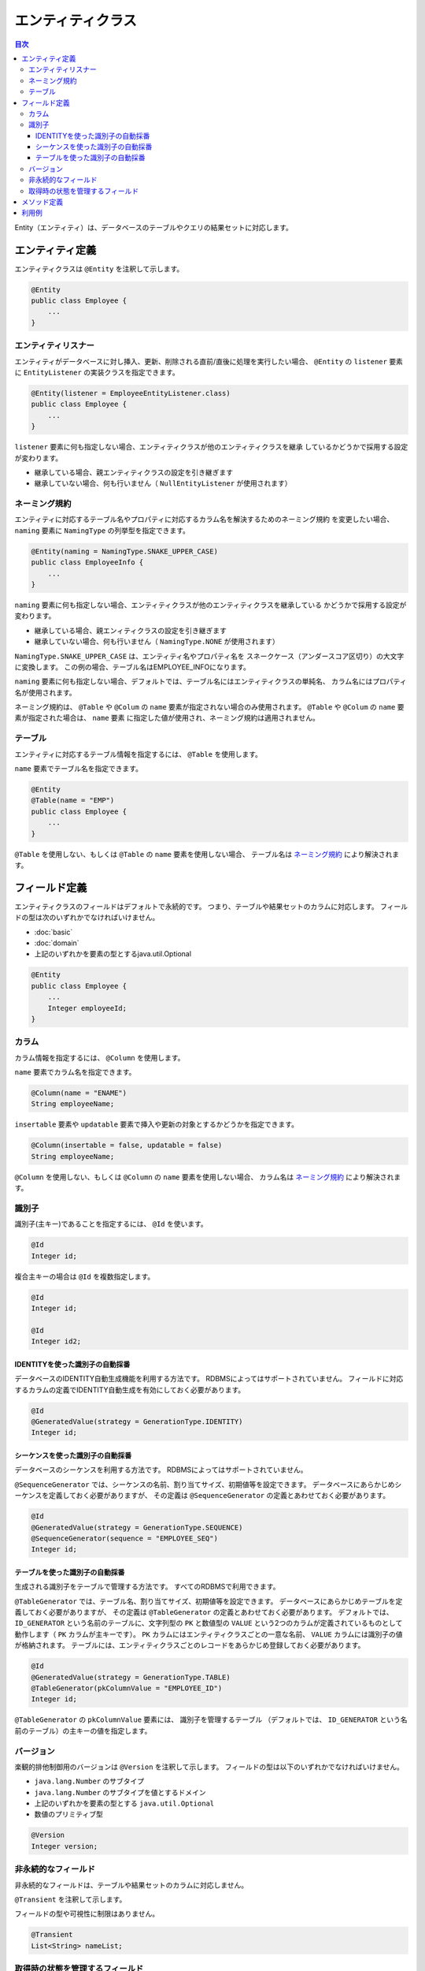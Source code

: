 ==================
エンティティクラス
==================

.. contents:: 目次
   :depth: 3

Entity（エンティティ）は、データベースのテーブルやクエリの結果セットに対応します。

エンティティ定義
==================

エンティティクラスは ``@Entity`` を注釈して示します。

.. code-block:: java

  @Entity
  public class Employee {
      ...
  }

エンティティリスナー
---------------------------

エンティティがデータベースに対し挿入、更新、削除される直前/直後に処理を実行したい場合、
``@Entity`` の ``listener`` 要素に ``EntityListener`` の実装クラスを指定できます。

.. code-block:: java

  @Entity(listener = EmployeeEntityListener.class)
  public class Employee {
      ...
  }

``listener`` 要素に何も指定しない場合、エンティティクラスが他のエンティティクラスを継承
しているかどうかで採用する設定が変わります。

* 継承している場合、親エンティティクラスの設定を引き継ぎます
* 継承していない場合、何も行いません（ ``NullEntityListener`` が使用されます）

ネーミング規約
---------------------------

エンティティに対応するテーブル名やプロパティに対応するカラム名を解決するためのネーミング規約
を変更したい場合、 ``naming`` 要素に ``NamingType`` の列挙型を指定できます。

.. code-block:: java

  @Entity(naming = NamingType.SNAKE_UPPER_CASE)
  public class EmployeeInfo {
      ...
  }


``naming`` 要素に何も指定しない場合、エンティティクラスが他のエンティティクラスを継承している
かどうかで採用する設定が変わります。

* 継承している場合、親エンィティクラスの設定を引き継ぎます
* 継承していない場合、何も行いません（ ``NamingType.NONE`` が使用されます）

``NamingType.SNAKE_UPPER_CASE`` は、エンティティ名やプロパティ名を
スネークケース（アンダースコア区切り）の大文字に変換します。
この例の場合、テーブル名はEMPLOYEE_INFOになります。

``naming`` 要素に何も指定しない場合、デフォルトでは、テーブル名にはエンティティクラスの単純名、
カラム名にはプロパティ名が使用されます。

ネーミング規約は、 ``@Table`` や ``@Colum`` の ``name`` 要素が指定されない場合のみ使用されます。
``@Table`` や ``@Colum`` の ``name`` 要素が指定された場合は、 ``name`` 要素
に指定した値が使用され、ネーミング規約は適用されません。

テーブル
------------------

エンティティに対応するテーブル情報を指定するには、 ``@Table`` を使用します。

``name`` 要素でテーブル名を指定できます。

.. code-block:: java

  @Entity
  @Table(name = "EMP")
  public class Employee {
      ...
  }

``@Table`` を使用しない、もしくは ``@Table`` の ``name`` 要素を使用しない場合、
テーブル名は `ネーミング規約`_ により解決されます。

フィールド定義
==================

エンティティクラスのフィールドはデフォルトで永続的です。
つまり、テーブルや結果セットのカラムに対応します。
フィールドの型は次のいずれかでなければいけません。

* :doc:`basic`
* :doc:`domain`
* 上記のいずれかを要素の型とするjava.util.Optional

.. code-block:: java

  @Entity
  public class Employee {
      ...
      Integer employeeId;
  }

カラム
------------------

カラム情報を指定するには、 ``@Column`` を使用します。

``name`` 要素でカラム名を指定できます。

.. code-block:: java

  @Column(name = "ENAME")
  String employeeName;

``insertable`` 要素や ``updatable`` 要素で挿入や更新の対象とするかどうかを指定できます。

.. code-block:: java

  @Column(insertable = false, updatable = false)
  String employeeName;

``@Column`` を使用しない、もしくは ``@Column`` の ``name`` 要素を使用しない場合、
カラム名は `ネーミング規約`_ により解決されます。

識別子
------------------

識別子(主キー)であることを指定するには、 ``@Id`` を使います。

.. code-block:: java

  @Id
  Integer id;

複合主キーの場合は ``@Id`` を複数指定します。

.. code-block:: java

  @Id
  Integer id;

  @Id
  Integer id2;


IDENTITYを使った識別子の自動採番
~~~~~~~~~~~~~~~~~~~~~~~~~~~~~~~~~~~~~~~~~

データベースのIDENTITY自動生成機能を利用する方法です。
RDBMSによってはサポートされていません。
フィールドに対応するカラムの定義でIDENTITY自動生成を有効にしておく必要があります。

.. code-block:: java

  @Id
  @GeneratedValue(strategy = GenerationType.IDENTITY)
  Integer id;

シーケンスを使った識別子の自動採番
~~~~~~~~~~~~~~~~~~~~~~~~~~~~~~~~~~~~~~~~~

データベースのシーケンスを利用する方法です。
RDBMSによってはサポートされていません。

``@SequenceGenerator`` では、シーケンスの名前、割り当てサイズ、初期値等を設定できます。
データベースにあらかじめシーケンスを定義しておく必要がありますが、
その定義は ``@SequenceGenerator`` の定義とあわせておく必要があります。

.. code-block:: java

  @Id
  @GeneratedValue(strategy = GenerationType.SEQUENCE)
  @SequenceGenerator(sequence = "EMPLOYEE_SEQ")
  Integer id;

テーブルを使った識別子の自動採番
~~~~~~~~~~~~~~~~~~~~~~~~~~~~~~~~~~~~~~~~~

生成される識別子をテーブルで管理する方法です。
すべてのRDBMSで利用できます。

``@TableGenerator`` では、テーブル名、割り当てサイズ、初期値等を設定できます。
データベースにあらかじめテーブルを定義しておく必要がありますが、
その定義は ``@TableGenerator`` の定義とあわせておく必要があります。
デフォルトでは、 ``ID_GENERATOR`` という名前のテーブルに、文字列型の ``PK`` と数値型の ``VALUE``
という2つのカラムが定義されているものとして動作します（ ``PK`` カラムが主キーです）。
``PK`` カラムにはエンティティクラスごとの一意な名前、 ``VALUE`` カラムには識別子の値が格納されます。
テーブルには、エンティティクラスごとのレコードをあらかじめ登録しておく必要があります。

.. code-block:: java

  @Id
  @GeneratedValue(strategy = GenerationType.TABLE)
  @TableGenerator(pkColumnValue = "EMPLOYEE_ID")
  Integer id;

``@TableGenerator`` の ``pkColumnValue`` 要素には、 識別子を管理するテーブル
（デフォルトでは、 ``ID_GENERATOR`` という名前のテーブル）の主キーの値を指定します。


バージョン
------------------

楽観的排他制御用のバージョンは ``@Version`` を注釈して示します。
フィールドの型は以下のいずれかでなければいけません。

* ``java.lang.Number`` のサブタイプ
* ``java.lang.Number`` のサブタイプを値とするドメイン
* 上記のいずれかを要素の型とする ``java.util.Optional``
* 数値のプリミティブ型

.. code-block:: java

  @Version
  Integer version;

非永続的なフィールド
--------------------------------

非永続的なフィールドは、テーブルや結果セットのカラムに対応しません。

``@Transient`` を注釈して示します。

フィールドの型や可視性に制限はありません。

.. code-block:: java

  @Transient
  List<String> nameList;

取得時の状態を管理するフィールド
--------------------------------------------

取得時の状態とは、エンティティがDaoから取得されときの全プロパティの値です。
取得時の状態を保持しておくことで、更新処理を実行する際、UPDATE文のSET句に変更したフィールドのみを含められます。
取得時の状態を管理するフィールドは、テーブルや結果セットのカラムに対応しません。

@OriginalStatesを注釈して示します。

.. code-block:: java
   
  @OriginalStates
  Employee originalStates;

メソッド定義
==================

メソッドの定義に制限はありません。

フィールドの可視性をprotectedやパッケージプライベートにしてpublicなメソッド経由で
アクセスすることも、メソッドを一切使用せずpublicフィールドに直接アクセスすること
もどちらもサポートされています。

利用例
==================

インスタンス化して利用します。

.. code-block:: java

  Employee employee = new Employee();
  employee.setEmployeeId(1);
  employee.setEmployeeName("SMITH");
  employee.setSalary(new BigDecimal(1000));

